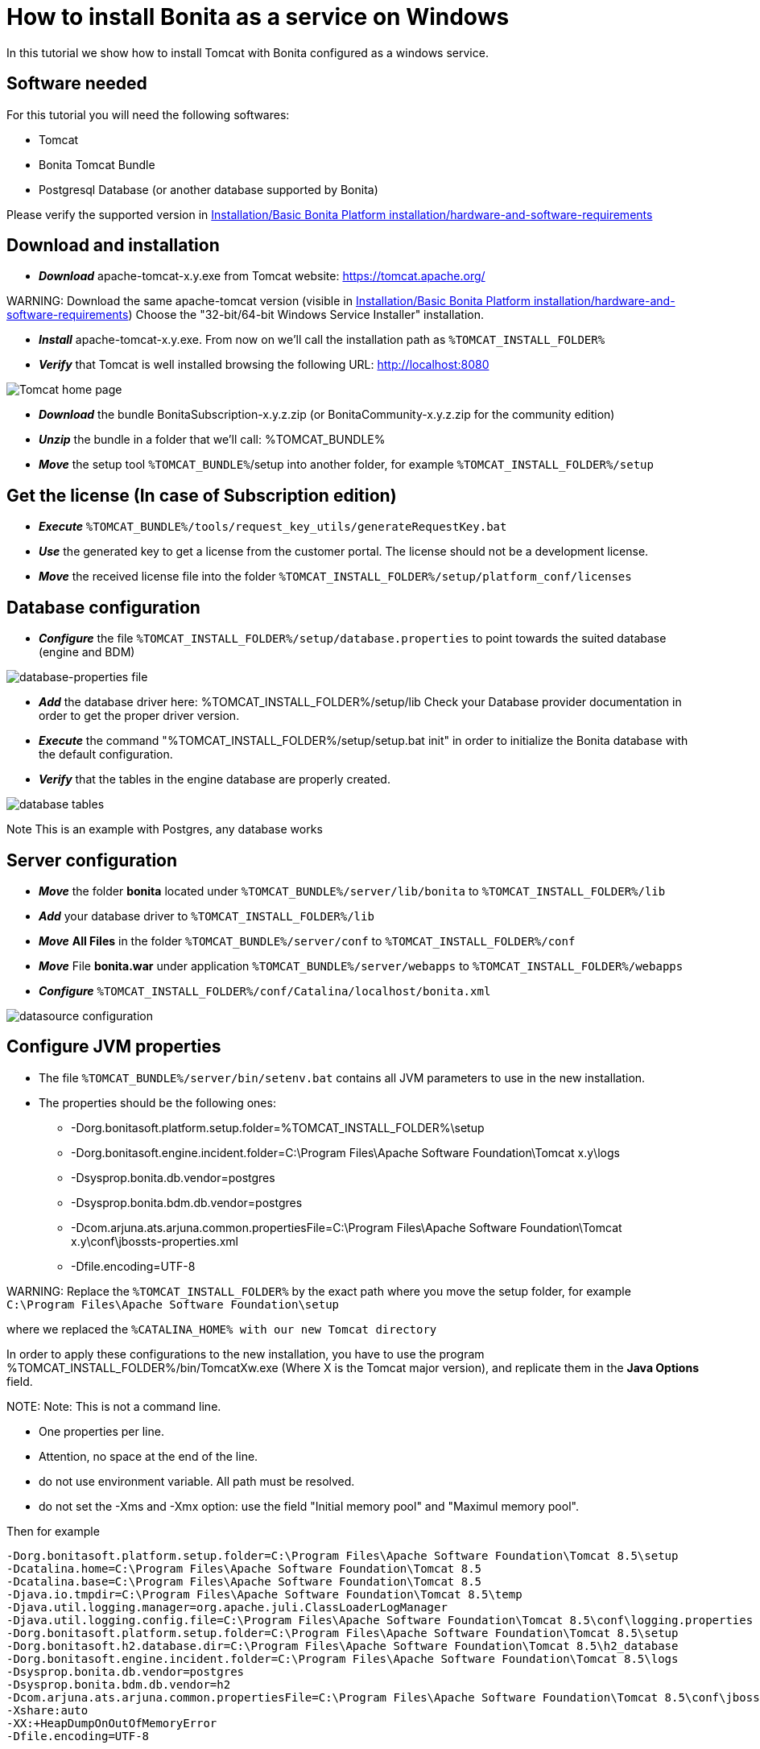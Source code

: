 = How to install Bonita as a service on Windows

In this tutorial we show how to install Tomcat with Bonita configured as a windows service.

== Software needed

For this tutorial you will need the following softwares:

* Tomcat
* Bonita Tomcat Bundle
* Postgresql Database (or another database supported by Bonita)

Please verify the supported version in xref:hardware-and-software-requirements.adoc[Installation/Basic Bonita Platform installation/hardware-and-software-requirements]

== Download and installation

* *_Download_* apache-tomcat-x.y.exe from Tomcat website: https://tomcat.apache.org/

WARNING:
Download the same apache-tomcat version (visible in xref:hardware-and-software-requirements.adoc[Installation/Basic Bonita Platform installation/hardware-and-software-requirements])
Choose the "32-bit/64-bit Windows Service Installer" installation.


* *_Install_* apache-tomcat-x.y.exe. From now on we'll call the installation path as `%TOMCAT_INSTALL_FOLDER%`
* *_Verify_* that Tomcat is well installed browsing the following URL: http://localhost:8080

image::images/bonita-as-windows-service/tomcatHome.png[Tomcat home page]

* *_Download_* the bundle BonitaSubscription-x.y.z.zip (or BonitaCommunity-x.y.z.zip for the community edition)
* *_Unzip_* the bundle in a folder that we'll call: %TOMCAT_BUNDLE%
* *_Move_* the setup tool `%TOMCAT_BUNDLE%`/setup into another folder, for example `%TOMCAT_INSTALL_FOLDER%/setup`

== Get the license (In case of Subscription edition)

* *_Execute_* `%TOMCAT_BUNDLE%/tools/request_key_utils/generateRequestKey.bat`
* *_Use_* the generated key to get a license from the customer portal. The license should not be a development license.
* *_Move_* the received license file into the folder `%TOMCAT_INSTALL_FOLDER%/setup/platform_conf/licenses`

== Database configuration

* *_Configure_* the file `%TOMCAT_INSTALL_FOLDER%/setup/database.properties` to point towards the suited database (engine and BDM)

image::images/bonita-as-windows-service/databaseProperties.png[database-properties file]

* *_Add_* the database driver here: %TOMCAT_INSTALL_FOLDER%/setup/lib
Check your Database provider documentation in order to get the proper driver version.
* *_Execute_* the command "%TOMCAT_INSTALL_FOLDER%/setup/setup.bat init" in order to initialize the Bonita database with the default configuration.
* *_Verify_* that the tables in the engine database are properly created.

image::images/bonita-as-windows-service/postgresTables.png[database tables]

Note
This is an example with Postgres, any database works


== Server configuration

* *_Move_* the folder *bonita* located under `%TOMCAT_BUNDLE%/server/lib/bonita` to `%TOMCAT_INSTALL_FOLDER%/lib`
* *_Add_* your database driver to `%TOMCAT_INSTALL_FOLDER%/lib`
* *_Move_* *All Files* in the folder `%TOMCAT_BUNDLE%/server/conf` to `%TOMCAT_INSTALL_FOLDER%/conf`
* *_Move_* File *bonita.war* under application `%TOMCAT_BUNDLE%/server/webapps` to `%TOMCAT_INSTALL_FOLDER%/webapps`
* *_Configure_* `%TOMCAT_INSTALL_FOLDER%/conf/Catalina/localhost/bonita.xml`

image::images/bonita-as-windows-service/bonitaXml.png[datasource configuration]

== Configure JVM properties

* The file `%TOMCAT_BUNDLE%/server/bin/setenv.bat` contains all JVM parameters to use in the new installation.
* The properties should be the following ones:
 ** -Dorg.bonitasoft.platform.setup.folder=%TOMCAT_INSTALL_FOLDER%\setup
 ** -Dorg.bonitasoft.engine.incident.folder=C:\Program Files\Apache Software Foundation\Tomcat x.y\logs
 ** -Dsysprop.bonita.db.vendor=postgres
 ** -Dsysprop.bonita.bdm.db.vendor=postgres
 ** -Dcom.arjuna.ats.arjuna.common.propertiesFile=C:\Program Files\Apache Software Foundation\Tomcat x.y\conf\jbossts-properties.xml
 ** -Dfile.encoding=UTF-8

WARNING:
Replace the `%TOMCAT_INSTALL_FOLDER%` by the exact path where you move the setup folder, for example `C:\Program Files\Apache Software Foundation\setup`


where we replaced the `%CATALINA_HOME% with our new Tomcat directory`

In order to apply these configurations to the new installation, you have to use the program %TOMCAT_INSTALL_FOLDER%/bin/TomcatXw.exe (Where X is the Tomcat major version), and replicate them in the *Java Options* field.

NOTE:
Note:
This is not a command line.

* One properties per line.
* Attention, no space at the end of the line.
* do not use environment variable. All path must be resolved.
* do not set the -Xms and -Xmx option: use the field "Initial memory pool" and "Maximul memory pool".


Then for example

[source,properties]
----
-Dorg.bonitasoft.platform.setup.folder=C:\Program Files\Apache Software Foundation\Tomcat 8.5\setup
-Dcatalina.home=C:\Program Files\Apache Software Foundation\Tomcat 8.5
-Dcatalina.base=C:\Program Files\Apache Software Foundation\Tomcat 8.5
-Djava.io.tmpdir=C:\Program Files\Apache Software Foundation\Tomcat 8.5\temp
-Djava.util.logging.manager=org.apache.juli.ClassLoaderLogManager
-Djava.util.logging.config.file=C:\Program Files\Apache Software Foundation\Tomcat 8.5\conf\logging.properties
-Dorg.bonitasoft.platform.setup.folder=C:\Program Files\Apache Software Foundation\Tomcat 8.5\setup
-Dorg.bonitasoft.h2.database.dir=C:\Program Files\Apache Software Foundation\Tomcat 8.5\h2_database
-Dorg.bonitasoft.engine.incident.folder=C:\Program Files\Apache Software Foundation\Tomcat 8.5\logs
-Dsysprop.bonita.db.vendor=postgres
-Dsysprop.bonita.bdm.db.vendor=h2
-Dcom.arjuna.ats.arjuna.common.propertiesFile=C:\Program Files\Apache Software Foundation\Tomcat 8.5\conf\jbossts-properties.xml
-Xshare:auto
-XX:+HeapDumpOnOutOfMemoryError
-Dfile.encoding=UTF-8
----

is correct

image::images/bonita-as-windows-service/tomcatw.png[tomcatw configuration]

* Setup `+%TOMCAT_INSTALL_FOLDER%/bin/Tomcat8w.exe -> Java+` \-> "Initial memory" with a proper value based on your hardware and project requirements.
* Do the same with "Maximum Memory pool" property.
As an example, if your Operating system has 8 GB of ram you could setup Initial Memory Pool = Maximum Memory Pool = 4096.
* Verify that in the Startup tab the "Mode" property is set to "Jvm".

image::images/bonita-as-windows-service/tomcatWStartup.png[tomcatw startup tab]

== System restart and test

* Restart the Tomcat service to take in account the new updates.
* Verify that the Bonita portal is available at the following address:
http://localhost:8080/bonita
* Connect with the technical user (default install/install) and do some tests:
 ** Add an organization.
 ** Assign profiles to users.
 ** Deploy a simple process and test its execution.
